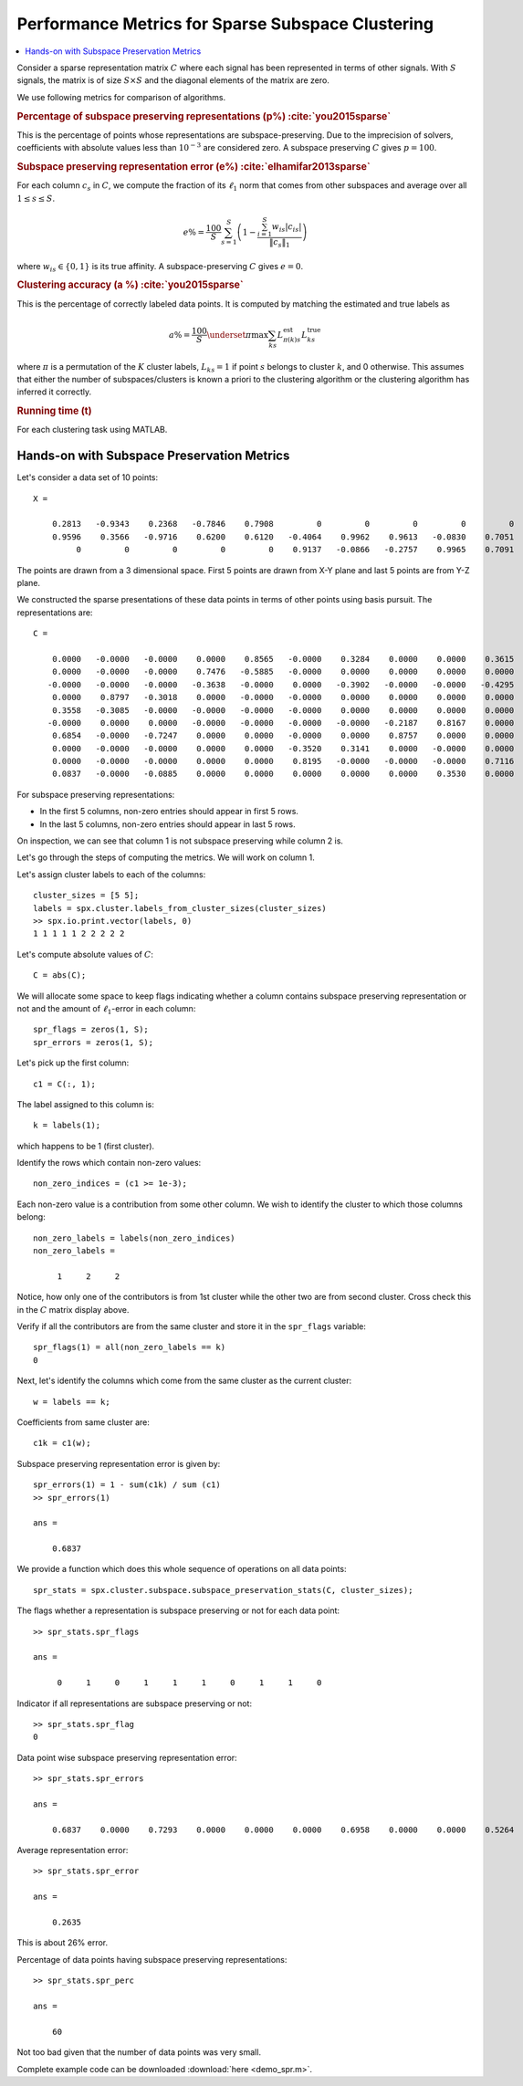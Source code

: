 .. _sec:sc:ssc:performance_metrics:
 
Performance Metrics for Sparse Subspace Clustering
===================================================


.. contents:: :local:


Consider a sparse representation matrix :math:`C`
where each signal has been represented in terms
of other signals. With :math:`S` signals, the
matrix is of size :math:`S \times S` and 
the diagonal elements of the matrix are zero.

We use following metrics for comparison of algorithms.

.. rubric:: Percentage of subspace preserving representations (p%) :cite:`you2015sparse`

This is the percentage of points whose representations are
subspace-preserving. Due to the imprecision of solvers,
coefficients with absolute values less than 
:math:`10^{-3}` are considered zero. 
A subspace preserving :math:`C` gives :math:`p = 100`.

.. rubric:: Subspace preserving representation error (e%) :cite:`elhamifar2013sparse`

For each column :math:`c_s` in :math:`C`, we compute the
fraction of its :math:`\ell_1` norm that comes from other
subspaces and average over all :math:`1 \leq s \leq S`.

.. math:: 

    e\% = \frac{100}{S} \sum_{s=1}^S  \left ( 1 - 
    \frac{\sum_{i=1}^S w_{is} | c_{is}| }{\| c_s \|_1}  
    \right )  

where :math:`w_{is} \in \{0, 1\}` is its true affinity.
A subspace-preserving :math:`C` gives :math:`e=0`.

.. rubric:: Clustering accuracy (a %) :cite:`you2015sparse` 

This is the percentage of correctly labeled data points. 
It is computed by matching the estimated and true labels as

.. math:: 

    a\% = \frac{100}{S}  \underset{\pi}{\max} 
    \sum_{ks} L^{\text{est}}_{\pi(k) s} L^{\text{true}}_{ks}

where :math:`\pi` is a permutation of the :math:`K` cluster labels,
:math:`L_{ks} = 1` if point :math:`s` belongs to cluster :math:`k`, and 0
otherwise. This assumes that either the number of 
subspaces/clusters is known a priori to the clustering
algorithm or the clustering algorithm has inferred it 
correctly.

.. rubric:: Running time (t) 

For each clustering task using MATLAB.  

Hands-on with Subspace Preservation Metrics
---------------------------------------------------

Let's consider a data set of 10 points::

    X =

        0.2813   -0.9343    0.2368   -0.7846    0.7908         0         0         0         0         0
        0.9596    0.3566   -0.9716    0.6200    0.6120   -0.4064    0.9962    0.9613   -0.0830    0.7051
             0         0         0         0         0    0.9137   -0.0866   -0.2757    0.9965    0.7091

The points are drawn from a 3 dimensional space. First 5 points
are drawn from X-Y plane and last 5 points are from Y-Z plane.

We constructed the sparse presentations of these data points
in terms of other points using basis pursuit. The representations
are::

    C =

        0.0000   -0.0000   -0.0000    0.0000    0.8565   -0.0000    0.3284    0.0000    0.0000    0.3615
        0.0000   -0.0000   -0.0000    0.7476   -0.5885   -0.0000    0.0000    0.0000    0.0000    0.0000
       -0.0000   -0.0000   -0.0000   -0.3638   -0.0000    0.0000   -0.3902   -0.0000   -0.0000   -0.4295
        0.0000    0.8797   -0.3018    0.0000   -0.0000   -0.0000    0.0000    0.0000    0.0000    0.0000
        0.3558   -0.3085   -0.0000   -0.0000   -0.0000   -0.0000    0.0000    0.0000    0.0000    0.0000
       -0.0000    0.0000    0.0000   -0.0000   -0.0000   -0.0000   -0.0000   -0.2187    0.8167    0.0000
        0.6854   -0.0000   -0.7247    0.0000    0.0000   -0.0000    0.0000    0.8757    0.0000    0.0000
        0.0000   -0.0000   -0.0000    0.0000    0.0000   -0.3520    0.3141    0.0000   -0.0000    0.0000
        0.0000   -0.0000   -0.0000    0.0000    0.0000    0.8195   -0.0000   -0.0000   -0.0000    0.7116
        0.0837   -0.0000   -0.0885    0.0000    0.0000    0.0000    0.0000    0.0000    0.3530    0.0000

For subspace preserving representations:

* In the first 5 columns, non-zero entries should 
  appear in first 5 rows.
* In the last 5 columns, non-zero entries should 
  appear in last 5 rows. 

On inspection, we can see that column 1 is not 
subspace preserving while column 2 is.

Let's go through the steps of computing the metrics.
We will work on column 1.


Let's assign cluster labels to each of the columns::

    cluster_sizes = [5 5];
    labels = spx.cluster.labels_from_cluster_sizes(cluster_sizes)
    >> spx.io.print.vector(labels, 0)
    1 1 1 1 1 2 2 2 2 2 

Let's compute absolute values of :math:`C`::

    C = abs(C);

We will allocate some space to keep
flags indicating whether a column contains
subspace preserving representation or not
and the amount of :math:`\ell_1`-error
in each column::

    spr_flags = zeros(1, S);
    spr_errors = zeros(1, S);


Let's pick up the first column::

    c1 = C(:, 1);

The label assigned to this column is::

    k = labels(1);

which happens to be 1 (first cluster).

Identify the rows which contain non-zero values::


    non_zero_indices = (c1 >= 1e-3);

Each non-zero value is a contribution from
some other column. We wish to identify the
cluster to which those columns belong::

    non_zero_labels = labels(non_zero_indices)
    non_zero_labels =

         1     2     2

Notice, how only one of the contributors is from
1st cluster while the other two are from second 
cluster. Cross check this in the :math:`C` matrix
display above.

Verify if all the contributors are from the same
cluster and store it in the ``spr_flags`` variable::

    spr_flags(1) = all(non_zero_labels == k)
    0

Next, let's identify the columns which come
from the same cluster as the current cluster::

    w = labels == k;

Coefficients from same cluster are::

    c1k = c1(w);

Subspace preserving representation  error is given by::

    spr_errors(1) = 1 - sum(c1k) / sum (c1)
    >> spr_errors(1)

    ans =

        0.6837


We provide a function which does this whole sequence
of operations on all data points::

    spr_stats = spx.cluster.subspace.subspace_preservation_stats(C, cluster_sizes);


The flags whether a representation is subspace preserving
or not for each data point::

    >> spr_stats.spr_flags

    ans =

         0     1     0     1     1     1     0     1     1     0


Indicator if all representations are subspace preserving or not::

    >> spr_stats.spr_flag
    0


Data point wise subspace preserving representation error::

    >> spr_stats.spr_errors

    ans =

        0.6837    0.0000    0.7293    0.0000    0.0000    0.0000    0.6958    0.0000    0.0000    0.5264


Average representation error::

    >> spr_stats.spr_error

    ans =

        0.2635


This is about 26% error.

Percentage of data points having subspace preserving representations::

    >> spr_stats.spr_perc

    ans =

        60


Not too bad given that the number of data points was
very small.


Complete example code can be downloaded
:download:`here <demo_spr.m>`.
